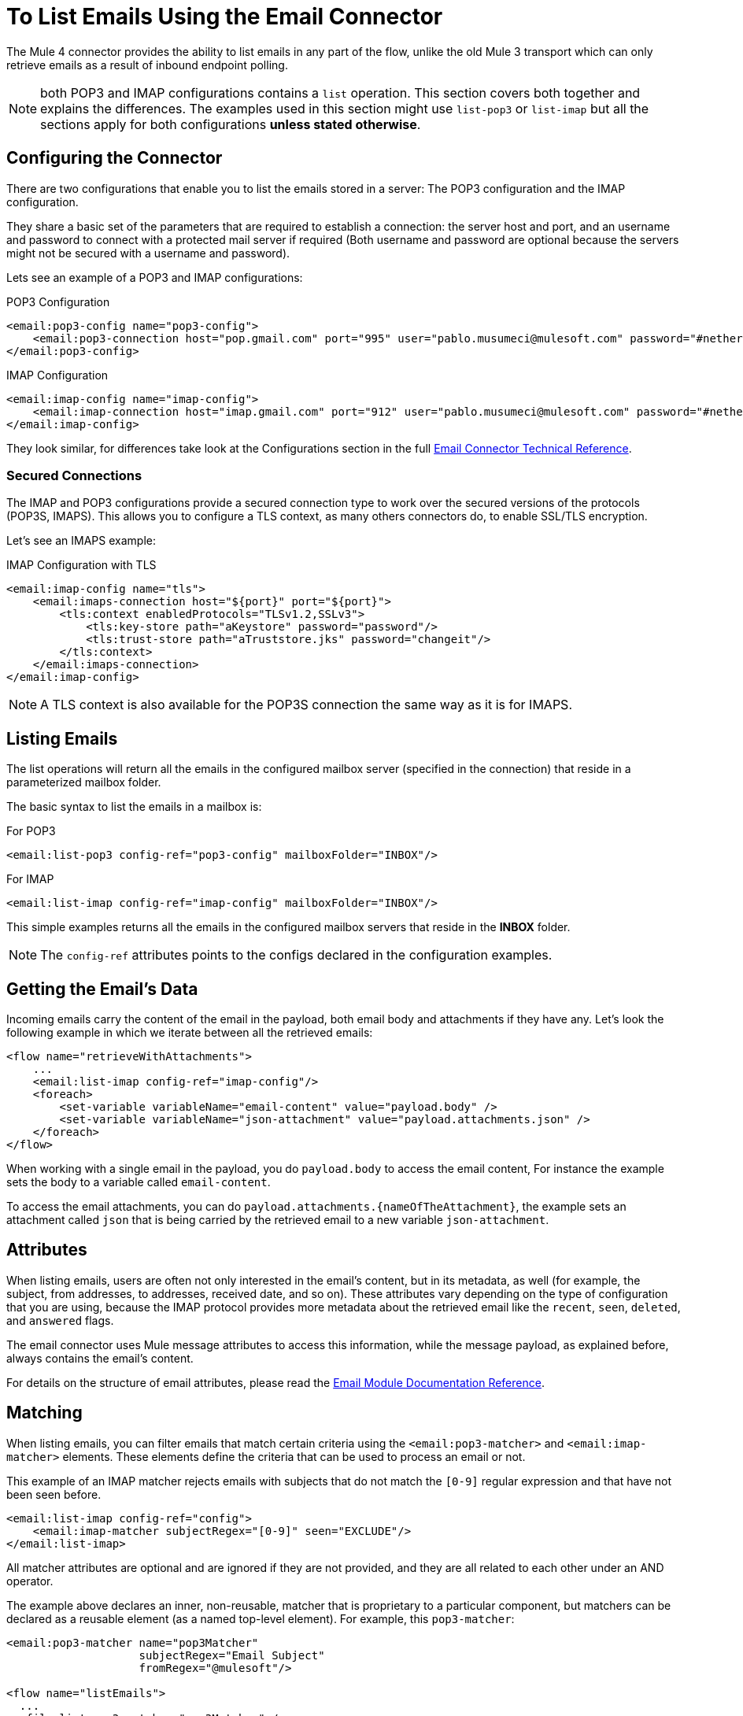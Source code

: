 = To List Emails Using the Email Connector

The Mule 4 connector provides the ability to list emails in any part of
the flow, unlike the old Mule 3 transport which can only retrieve emails as a result
of inbound endpoint polling.

NOTE: both POP3 and IMAP configurations contains a `list` operation. This section covers both
together and explains the differences. The examples used in this section might use `list-pop3`
or `list-imap` but all the sections apply for both configurations *unless stated otherwise*.

== Configuring the Connector

There are two configurations that enable you to list the emails stored in a server: The POP3 configuration and
the IMAP configuration.

They share a basic set of the parameters that are required to establish a connection: the server host and port, and
an username and password to connect with a protected mail server if required (Both username and password are
optional because the servers might not be secured with a username and password).

Lets see an example of a POP3 and IMAP configurations:

.POP3 Configuration
[source, xml, linenums]
----
<email:pop3-config name="pop3-config">
    <email:pop3-connection host="pop.gmail.com" port="995" user="pablo.musumeci@mulesoft.com" password="#netherlands!"/>
</email:pop3-config>
----

.IMAP Configuration
[source, xml, linenums]
----
<email:imap-config name="imap-config">
    <email:imap-connection host="imap.gmail.com" port="912" user="pablo.musumeci@mulesoft.com" password="#netherlands!"/>
</email:imap-config>
----

They look similar, for differences take look at the Configurations section in
the full link:email-documentation[Email Connector Technical Reference].

=== Secured Connections

The IMAP and POP3 configurations provide a secured connection type to work over the secured
versions of the protocols (POP3S, IMAPS). This allows you to configure a TLS
context, as many others connectors do, to enable SSL/TLS encryption.

Let's see an IMAPS example:

.IMAP Configuration with TLS
[source, xml, linenums]
----
<email:imap-config name="tls">
    <email:imaps-connection host="${port}" port="${port}">
        <tls:context enabledProtocols="TLSv1.2,SSLv3">
            <tls:key-store path="aKeystore" password="password"/>
            <tls:trust-store path="aTruststore.jks" password="changeit"/>
        </tls:context>
    </email:imaps-connection>
</email:imap-config>
----

NOTE: A TLS context is also available for the POP3S connection the same way as it is for IMAPS.

== Listing Emails

The list operations will return all the emails in the configured mailbox server (specified in the connection)
that reside in a parameterized mailbox folder.

The basic syntax to list the emails in a mailbox is:

.For POP3
[source, xml, linenums]
----
<email:list-pop3 config-ref="pop3-config" mailboxFolder="INBOX"/>
----

.For IMAP
[source, xml, linenums]
----
<email:list-imap config-ref="imap-config" mailboxFolder="INBOX"/>
----

This simple examples returns all the emails in the configured mailbox servers that
reside in the *INBOX* folder.

NOTE: The `config-ref` attributes points to the configs declared in the configuration examples.

== Getting the Email's Data

Incoming emails carry the content of the email in the payload, both email body and attachments
if they have any. Let's look the following example in which we iterate between all the
retrieved emails:

[source, xml, linenums]
----
<flow name="retrieveWithAttachments">
    ...
    <email:list-imap config-ref="imap-config"/>
    <foreach>
        <set-variable variableName="email-content" value="payload.body" />
        <set-variable variableName="json-attachment" value="payload.attachments.json" />
    </foreach>
</flow>
----

When working with a single email in the payload, you do `payload.body` to access the
email content, For instance the example sets the body to a variable called `email-content`.

To access the email attachments, you can do `payload.attachments.{nameOfTheAttachment}`, the example
sets an attachment called `json` that is being carried by the retrieved email to a new variable `json-attachment`.

== Attributes

When listing emails, users are often not only interested in the email's content, but in its metadata, as
well (for example, the subject, from addresses, to addresses, received date, and so on).
These attributes vary depending on the type of configuration that you are using, because the
IMAP protocol provides more metadata about the retrieved email like the `recent`, `seen`, `deleted`, and `answered` flags.

The email connector uses Mule message attributes to access this information, while the message payload, as explained
before, always contains the email's content.

For details on the structure of email attributes, please read the link:email-documentation[Email Module Documentation Reference].

== Matching

When listing emails, you can filter emails that match certain criteria using the `<email:pop3-matcher>`
and `<email:imap-matcher>` elements. These elements define the criteria that can be used to process an email or not.

This example of an IMAP matcher rejects emails with subjects that do not match
the `[0-9]` regular expression and that have not been seen before.

[source, xml, linenums]
----
<email:list-imap config-ref="config">
    <email:imap-matcher subjectRegex="[0-9]" seen="EXCLUDE"/>
</email:list-imap>
----

All matcher attributes are optional and are ignored if they are not provided, and they are
all related to each other under an AND operator.

The example above declares an inner, non-reusable, matcher that is proprietary to a particular component,
but matchers can be declared as a reusable element (as a named top-level element).
For example, this `pop3-matcher`:

[source, xml, linenums]
----
<email:pop3-matcher name="pop3Matcher"
                    subjectRegex="Email Subject"
                    fromRegex="@mulesoft"/>

<flow name="listEmails">
  ...
  <file:list pop3-matcher="pop3Matcher" />
  ...
</flow>
----

=== IMAP Matcher vs POP3 Matcher

The IMAP protocol provides metadata about the email that allows for more
precise filters than POP3.

The POP3 matcher contains these parameters:

[source, xml, linenums]
----
<email:pop3-matcher
  receivedSince="2015-06-03T13:21:58+00:00"
  receivedUntil="2015-07-03T13:21:58+00:00"
  sentSince="2015-05-03T13:21:58+00:00"
  sentUntil="2015-06-03T13:21:58+00:00"
  subjectRegex="BETA:"
  fromRegex="@mulesoft"/>
----

The IMAP matcher looks like this:

[source, xml, linenums]
----
<email:imap-matcher
  receivedSince="2015-06-03T13:21:58+00:00"
  receivedUntil="2015-07-03T13:21:58+00:00"
  sentSince="2015-05-03T13:21:58+00:00"
  sentUntil="2015-06-03T13:21:58+00:00"
  subjectRegex="BETA:"
  fromRegex="@mulesoft"
  recent="EXCLUDE|INCLUDE|REQUIRE"
  seen="EXCLUDE|INCLUDE|REQUIRE"
  deleted="EXCLUDE|INCLUDE|REQUIRE"
  answered="EXCLUDE|INCLUDE|REQUIRE"/>
----

Notice that the IMAP matcher includes the `recent`, `seen`, `deleted`, and `answered` parameters.
